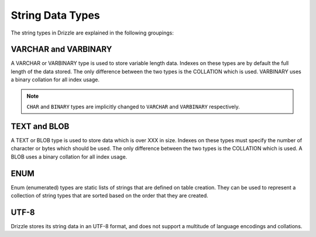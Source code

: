 String Data Types
=================

The string types in Drizzle are explained in the following groupings:

VARCHAR and VARBINARY
---------------------

A VARCHAR or VARBINARY type is used to store variable length data. Indexes on these types are by default the full length of the data stored. The only difference between the two types is the COLLATION which is used. VARBINARY uses a binary collation for all index usage.

.. note::

   ``CHAR`` and ``BINARY`` types are implicitly changed to ``VARCHAR`` and
   ``VARBINARY`` respectively.

TEXT and BLOB
-------------

A TEXT or BLOB type is used to store data which is over XXX in size. Indexes on these types must specify the number of character or bytes which should be used. The only difference between the two types is the COLLATION which is used. A BLOB uses a binary collation for all index usage.

ENUM
----

Enum (enumerated) types are static lists of strings that are defined on table creation. They can be used to represent a collection of string types that are sorted based on the order that they are created.


UTF-8
------

Drizzle stores its string data in an UTF-8 format, and does not support a multitude of language encodings and collations.